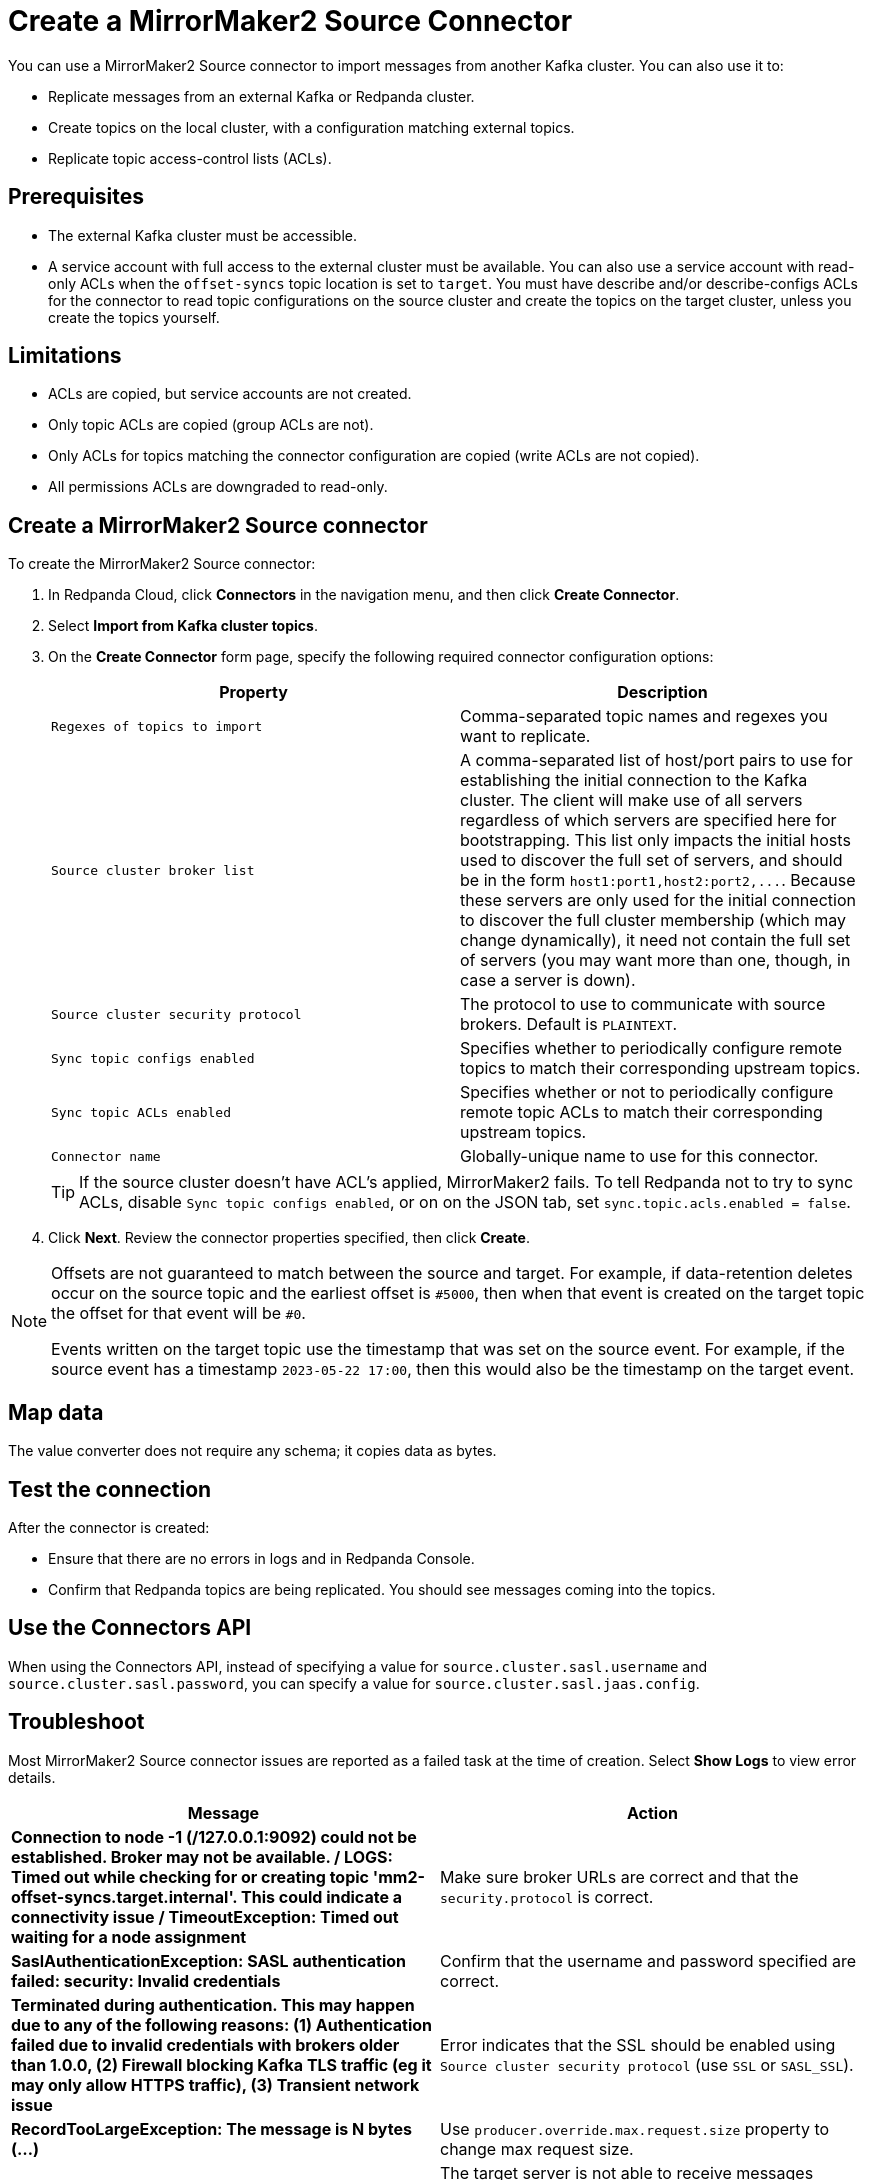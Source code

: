 = Create a MirrorMaker2 Source Connector
:description: Use the Redpanda Cloud UI to create a MirrorMaker2 Source Connector.
:page-cloud: true

You can use a MirrorMaker2 Source connector to import messages from another Kafka cluster.
You can also use it to:

* Replicate messages from an external Kafka or Redpanda cluster.
* Create topics on the local cluster, with a configuration matching external topics.
* Replicate topic access-control lists (ACLs).

== Prerequisites

* The external Kafka cluster must be accessible.
* A service account with full access to the external cluster must be available.
You can also use a service account with read-only ACLs when the `offset-syncs`
topic location is set to `target`. You must have describe and/or describe-configs ACLs for
the connector to read topic configurations on the source cluster and create the topics
on the target cluster, unless you create the topics yourself.

== Limitations

* ACLs are copied, but service accounts are not created.
* Only topic ACLs are copied (group ACLs are not).
* Only ACLs for topics matching the connector configuration are copied (write ACLs are not copied).
* All permissions ACLs are downgraded to read-only.

== Create a MirrorMaker2 Source connector

To create the MirrorMaker2 Source connector:

. In Redpanda Cloud, click *Connectors* in the navigation menu, and then
click *Create Connector*.
. Select *Import from Kafka cluster topics*.
. On the *Create Connector* form page, specify the following required connector
configuration options:
+
|===
| Property | Description

| `Regexes of topics to import`
| Comma-separated topic names and regexes you want to replicate.

| `Source cluster broker list`
| A comma-separated list of host/port pairs to use for establishing the initial connection to the Kafka cluster. The client will make use of all servers regardless of which servers are specified here for bootstrapping. This list only impacts the initial hosts used to discover the full set of servers, and should be in the form `+host1:port1,host2:port2,...+`. Because these servers are only used for the initial connection to discover the full cluster membership (which may change dynamically), it need not contain the full set of servers (you may want more than one, though, in case a server is down).

| `Source cluster security protocol`
| The protocol to use to communicate with source brokers. Default is `PLAINTEXT`.

| `Sync topic configs enabled`
| Specifies whether to periodically configure remote topics to match their corresponding upstream topics.

| `Sync topic ACLs enabled`
| Specifies whether or not to periodically configure remote topic ACLs to match their corresponding upstream topics.

| `Connector name`
| Globally-unique name to use for this connector.
|===
+
TIP: If the source cluster doesn't have ACL's applied, MirrorMaker2 fails. To tell Redpanda not to try to sync ACLs, disable `Sync topic configs enabled`, or on on the JSON tab, set `sync.topic.acls.enabled = false`.

. Click *Next*. Review the connector properties specified, then click *Create*.

[NOTE]
====
Offsets are not guaranteed to match between the source and target. For example,
if data-retention deletes occur on the source topic and the earliest
offset is `#5000`, then when that event is created on
the target topic the offset for that event will be `#0`.

Events written on the target topic use the timestamp that was set on the source event.
For example, if the source event has a timestamp `2023-05-22 17:00`, then this
would also be the timestamp on the target event.
====

== Map data

The value converter does not require any schema; it copies data as bytes.

== Test the connection

After the connector is created:

* Ensure that there are no errors in logs and in Redpanda Console.
* Confirm that Redpanda topics are being replicated. You should see messages coming into the topics.

== Use the Connectors API
When using the Connectors API, instead of specifying a value for `source.cluster.sasl.username` and `source.cluster.sasl.password`, 
you can specify a value for `source.cluster.sasl.jaas.config`.

== Troubleshoot

Most MirrorMaker2 Source connector issues are reported as a failed task at the time of creation.
Select *Show Logs* to view error details.

|===
| Message | Action

| *Connection to node -1 (/127.0.0.1:9092) could not be established. Broker may not be available. / LOGS: Timed out while checking for or creating topic 'mm2-offset-syncs.target.internal'. This could indicate a connectivity issue / TimeoutException: Timed out waiting for a node assignment*
| Make sure broker URLs are correct and that the `security.protocol` is correct.

| *SaslAuthenticationException: SASL authentication failed: security: Invalid credentials*
| Confirm that the username and password specified are correct.

| *Terminated during authentication. This may happen due to any of the following reasons: (1) Authentication failed due to invalid credentials with brokers older than 1.0.0, (2) Firewall blocking Kafka TLS traffic (eg it may only allow HTTPS traffic), (3) Transient network issue*
| Error indicates that the SSL should be enabled using `Source cluster security protocol` (use `SSL` or `SASL_SSL`).

| *RecordTooLargeException: The message is N bytes (...)*
| Use `producer.override.max.request.size` property to change max request size.

| *RecordTooLargeException: The request included (...)*
| The target server is not able to receive messages because it is too large in size. Disabled compression can be a root cause. Consider enabling compression: `"Compression type": "snappy",`

| *Scheduler for MirrorSourceConnector caught exception in scheduled task: syncing topic ACLs*
| MirrorMaker2 requires an authorizer to be configured by the broker side, but it is not. Change the `Sync topic ACLs enabled` MirrorMaker2 property to `false` (default is `true`) to disable ACL syncing.

| *TopicAuthorizationException: Topic authorization failed*
| Confirm the service account for the source cluster contains describe and/or describe-configs ACLs.
|===
